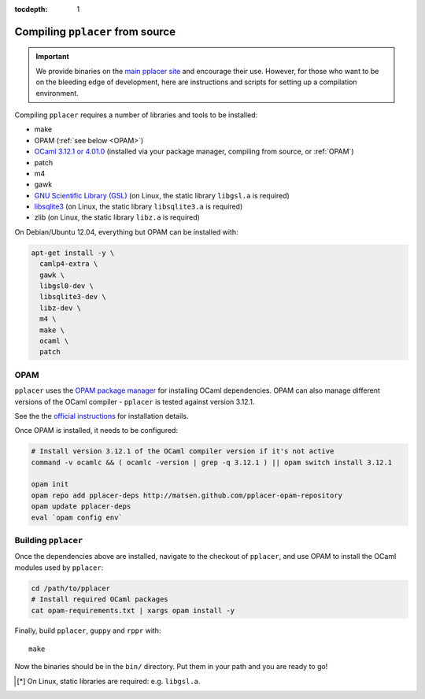 :tocdepth: 1

Compiling ``pplacer`` from source
=================================

.. important::

    We provide binaries on the `main pplacer site`_ and encourage their use.
    However, for those who want to be on the bleeding edge of development, here are
    instructions and scripts for setting up a compilation environment.

Compiling ``pplacer`` requires a number of libraries and tools to be installed:

* make
* OPAM (:ref:`see below <OPAM>`)
* `OCaml 3.12.1 or 4.01.0 <http://www.ocaml.org>`_ (installed via your package manager, compiling from source, or :ref:`OPAM`)
* patch
* m4
* gawk
* `GNU Scientific Library (GSL)`_ (on Linux, the static library ``libgsl.a`` is required)
* `libsqlite3 <http://www.sqlite.org>`_  (on Linux, the static library ``libsqlite3.a`` is required)
* zlib (on Linux, the static library ``libz.a`` is required)

On Debian/Ubuntu 12.04, everything but OPAM can be installed with:

.. code-block:: bash

    apt-get install -y \
      camlp4-extra \
      gawk \
      libgsl0-dev \
      libsqlite3-dev \
      libz-dev \
      m4 \
      make \
      ocaml \
      patch

.. _OPAM:

OPAM
^^^^

``pplacer`` uses the `OPAM package manager`_ for installing OCaml dependencies.
OPAM can also manage different versions of the OCaml compiler - ``pplacer`` is tested against version 3.12.1.

See the the `official instructions
<http://opam.ocaml.org/doc/Quick_Install.html>`_ for installation details.

Once OPAM is installed, it needs to be configured:

.. code-block:: bash

    # Install version 3.12.1 of the OCaml compiler version if it's not active
    command -v ocamlc && ( ocamlc -version | grep -q 3.12.1 ) || opam switch install 3.12.1

    opam init
    opam repo add pplacer-deps http://matsen.github.com/pplacer-opam-repository
    opam update pplacer-deps
    eval `opam config env`

Building ``pplacer``
^^^^^^^^^^^^^^^^^^^^

Once the dependencies above are installed, navigate to the checkout of
``pplacer``, and use OPAM to install the OCaml modules used by ``pplacer``:

.. code-block:: bash

    cd /path/to/pplacer
    # Install required OCaml packages
    cat opam-requirements.txt | xargs opam install -y

Finally, build ``pplacer``, ``guppy`` and ``rppr`` with::

    make

Now the binaries should be in the ``bin/`` directory. Put them in your
path and you are ready to go!

.. _GNU Scientific Library (GSL): http://www.gnu.org/s/gsl/
.. _main pplacer site: http://matsen.fhcrc.org/pplacer/
.. _OPAM package manager: http://opam.ocaml.org

.. [*] On Linux, static libraries are required: e.g. ``libgsl.a``.
